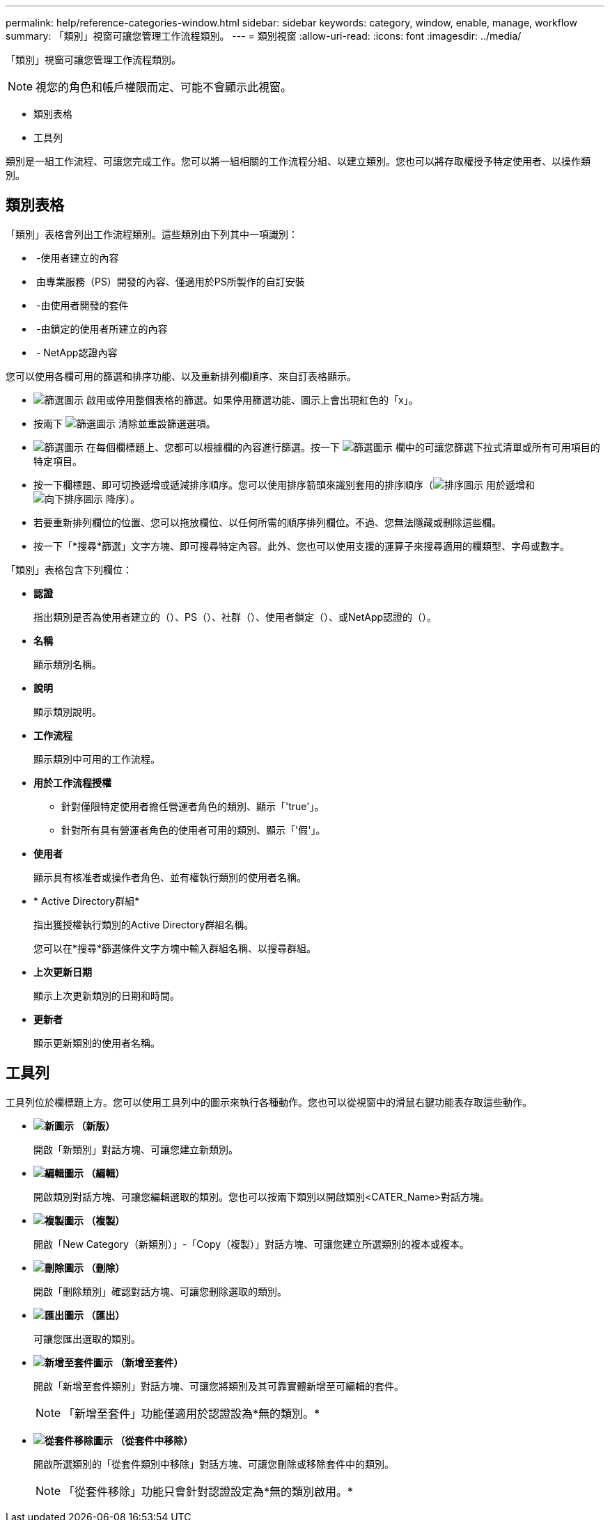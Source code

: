 ---
permalink: help/reference-categories-window.html 
sidebar: sidebar 
keywords: category, window, enable, manage, workflow 
summary: 「類別」視窗可讓您管理工作流程類別。 
---
= 類別視窗
:allow-uri-read: 
:icons: font
:imagesdir: ../media/


[role="lead"]
「類別」視窗可讓您管理工作流程類別。


NOTE: 視您的角色和帳戶權限而定、可能不會顯示此視窗。

* 類別表格
* 工具列


類別是一組工作流程、可讓您完成工作。您可以將一組相關的工作流程分組、以建立類別。您也可以將存取權授予特定使用者、以操作類別。



== 類別表格

「類別」表格會列出工作流程類別。這些類別由下列其中一項識別：

* image:../media/community_certification.gif[""] -使用者建立的內容
* image:../media/ps_certified_icon_wfa.gif[""] 由專業服務（PS）開發的內容、僅適用於PS所製作的自訂安裝
* image:../media/community_certification.gif[""] -由使用者開發的套件
* image:../media/lock_icon_wfa.gif[""] -由鎖定的使用者所建立的內容
* image:../media/netapp_certified.gif[""] - NetApp認證內容


您可以使用各欄可用的篩選和排序功能、以及重新排列欄順序、來自訂表格顯示。

* image:../media/filter_icon_wfa.gif["篩選圖示"] 啟用或停用整個表格的篩選。如果停用篩選功能、圖示上會出現紅色的「x」。
* 按兩下 image:../media/filter_icon_wfa.gif["篩選圖示"] 清除並重設篩選選項。
* image:../media/wfa_filter_icon.gif["篩選圖示"] 在每個欄標題上、您都可以根據欄的內容進行篩選。按一下 image:../media/wfa_filter_icon.gif["篩選圖示"] 欄中的可讓您篩選下拉式清單或所有可用項目的特定項目。
* 按一下欄標題、即可切換遞增或遞減排序順序。您可以使用排序箭頭來識別套用的排序順序（image:../media/wfa_sortarrow_up_icon.gif["排序圖示"] 用於遞增和 image:../media/wfa_sortarrow_down_icon.gif["向下排序圖示"] 降序）。
* 若要重新排列欄位的位置、您可以拖放欄位、以任何所需的順序排列欄位。不過、您無法隱藏或刪除這些欄。
* 按一下「*搜尋*篩選」文字方塊、即可搜尋特定內容。此外、您也可以使用支援的運算子來搜尋適用的欄類型、字母或數字。


「類別」表格包含下列欄位：

* *認證*
+
指出類別是否為使用者建立的（image:../media/community_certification.gif[""]）、PS（image:../media/ps_certified_icon_wfa.gif[""]）、社群（image:../media/community_certification.gif[""]）、使用者鎖定（image:../media/lock_icon_wfa.gif[""]）、或NetApp認證的（image:../media/netapp_certified.gif[""]）。

* *名稱*
+
顯示類別名稱。

* *說明*
+
顯示類別說明。

* *工作流程*
+
顯示類別中可用的工作流程。

* *用於工作流程授權*
+
** 針對僅限特定使用者擔任營運者角色的類別、顯示「'true'」。
** 針對所有具有營運者角色的使用者可用的類別、顯示「'假'」。


* *使用者*
+
顯示具有核准者或操作者角色、並有權執行類別的使用者名稱。

* * Active Directory群組*
+
指出獲授權執行類別的Active Directory群組名稱。

+
您可以在*搜尋*篩選條件文字方塊中輸入群組名稱、以搜尋群組。

* *上次更新日期*
+
顯示上次更新類別的日期和時間。

* *更新者*
+
顯示更新類別的使用者名稱。





== 工具列

工具列位於欄標題上方。您可以使用工具列中的圖示來執行各種動作。您也可以從視窗中的滑鼠右鍵功能表存取這些動作。

* *image:../media/new_wfa_icon.gif["新圖示"] （新版）*
+
開啟「新類別」對話方塊、可讓您建立新類別。

* *image:../media/edit_wfa_icon.gif["編輯圖示"] （編輯）*
+
開啟類別對話方塊、可讓您編輯選取的類別。您也可以按兩下類別以開啟類別<CATER_Name>對話方塊。

* *image:../media/clone_wfa_icon.gif["複製圖示"] （複製）*
+
開啟「New Category（新類別）」-「Copy（複製）」對話方塊、可讓您建立所選類別的複本或複本。

* *image:../media/delete_wfa_icon.gif["刪除圖示"] （刪除）*
+
開啟「刪除類別」確認對話方塊、可讓您刪除選取的類別。

* *image:../media/export_wfa_icon.gif["匯出圖示"] （匯出）*
+
可讓您匯出選取的類別。

* *image:../media/add_to_pack.png["新增至套件圖示"] （新增至套件）*
+
開啟「新增至套件類別」對話方塊、可讓您將類別及其可靠實體新增至可編輯的套件。

+

NOTE: 「新增至套件」功能僅適用於認證設為*無的類別。*

* *image:../media/remove_from_pack.png["從套件移除圖示"] （從套件中移除）*
+
開啟所選類別的「從套件類別中移除」對話方塊、可讓您刪除或移除套件中的類別。

+

NOTE: 「從套件移除」功能只會針對認證設定為*無的類別啟用。*



